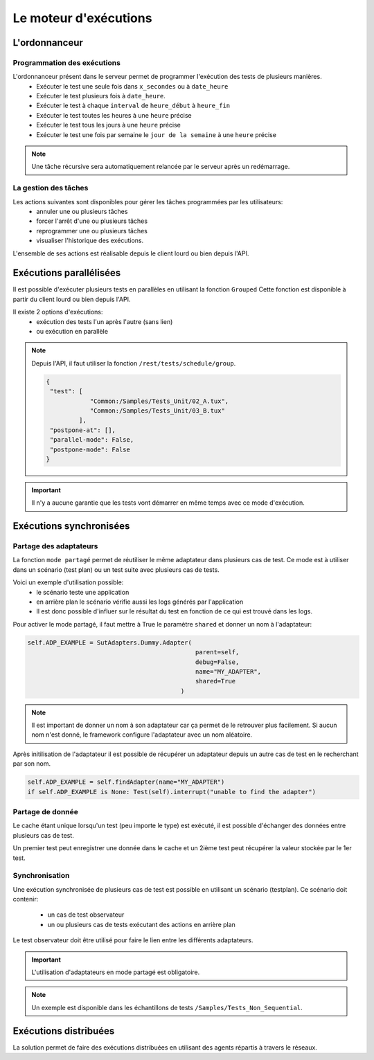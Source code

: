 Le moteur d'exécutions
======================

L'ordonnanceur
--------------

Programmation des exécutions
~~~~~~~~~~~~~~~~~~~~~~~~~~~~

L'ordonnanceur présent dans le serveur permet de programmer l'exécution des tests de plusieurs manières.
 - Exécuter le test une seule fois dans ``x_secondes`` ou à ``date_heure``
 - Exécuter le test plusieurs fois à ``date_heure``.
 - Exécuter le test à chaque ``interval`` de ``heure_début`` à ``heure_fin``
 - Exécuter le test toutes les heures à une ``heure`` précise
 - Exécuter le test tous les jours à une ``heure`` précise
 - Exécuter le test une fois par semaine le ``jour de la semaine`` à une ``heure`` précise

.. image:: /_static/images/testlibrary/test_scheduling.png

.. note:: Une tâche récursive sera automatiquement relancée par le serveur après un redémarrage.
 
La gestion des tâches
~~~~~~~~~~~~~~~~~~

Les actions suivantes sont disponibles pour gérer les tâches programmées par les utilisateurs:
 - annuler une ou plusieurs tâches
 - forcer l'arrêt d'une ou plusieurs tâches
 - reprogrammer une ou plusieurs tâches
 - visualiser l'historique des exécutions.
 
L'ensemble de ses actions est réalisable depuis le client lourd ou bien depuis l'API.

.. image:: /_static/images/client/task_manager.png

Exécutions parallélisées
----------------------

Il est possible d'exécuter plusieurs tests en parallèles en utilisant la fonction ``Grouped``
Cette fonction est disponible à partir du client lourd ou bien depuis l'API.

Il existe 2 options d'exécutions:
 - exécution des tests l'un après l'autre (sans lien)
 - ou exécution en parallèle
 
.. image:: /_static/images/client/group_run.png

.. note:: 
  Depuis l'API, il faut utiliser la fonction ``/rest/tests/schedule/group``.

  .. code-block:: json
    
    {
     "test": [
                "Common:/Samples/Tests_Unit/02_A.tux",
                "Common:/Samples/Tests_Unit/03_B.tux"
             ],
     "postpone-at": [],
     "parallel-mode": False,
     "postpone-mode": False
    }
  

.. important:: Il n'y a aucune garantie que les tests vont démarrer en même temps avec ce mode d'exécution.

Exécutions synchronisées
-----------------------

Partage des adaptateurs
~~~~~~~~~~~~~~~~~~~~~~~~

La fonction ``mode partagé`` permet de réutiliser le même adaptateur dans plusieurs cas de test.
Ce mode est à utiliser dans un scénario (test plan) ou un test suite avec plusieurs cas de tests.

Voici un exemple d'utilisation possible:
 - le scénario teste une application 
 - en arrière plan le scénario vérifie aussi les logs générés par l'application
 - Il est donc possible d'influer sur le résultat du test en fonction de ce qui est trouvé dans les logs.

Pour activer le mode partagé, il faut mettre à True le paramètre ``shared`` et donner un nom à l'adaptateur:

.. code-block:: python
  
  self.ADP_EXAMPLE = SutAdapters.Dummy.Adapter(
                                                parent=self, 
                                                debug=False, 
                                                name="MY_ADAPTER", 
                                                shared=True
                                            )


.. note:: 
 Il est important de donner un nom à son adaptateur car ça permet de le retrouver plus facilement.
 Si aucun nom n'est donné, le framework configure l'adaptateur avec un nom aléatoire.

Après initilisation de l'adaptateur il est possible de récupérer un adaptateur
depuis un autre cas de test en le recherchant par son nom.

.. code-block:: python
  
  self.ADP_EXAMPLE = self.findAdapter(name="MY_ADAPTER")
  if self.ADP_EXAMPLE is None: Test(self).interrupt("unable to find the adapter")
  

Partage de donnée
~~~~~~~~~~~~~~~~~

Le cache étant unique lorsqu'un test (peu importe le type) est exécuté, il est possible d'échanger des données
entre plusieurs cas de test.

Un premier test peut enregistrer une donnée dans le cache et un 2ième test peut récupérer la valeur 
stockée par le 1er test.

Synchronisation
~~~~~~~~~~~~~~~

Une exécution synchronisée de plusieurs cas de test est possible en utilisant un scénario (testplan).
Ce scénario doit contenir:
 - un cas de test observateur
 - un ou plusieurs cas de tests exécutant des actions en arrière plan

Le test observateur doit être utilisé pour faire le lien entre les différents adaptateurs.

.. important:: L'utilisation d'adaptateurs en mode partagé est obligatoire.

.. note:: Un exemple est disponible dans les échantillons de tests ``/Samples/Tests_Non_Sequential``.

Exécutions distribuées
----------------------

La solution permet de faire des exécutions distribuées en utilisant des agents répartis à travers le réseaux.
